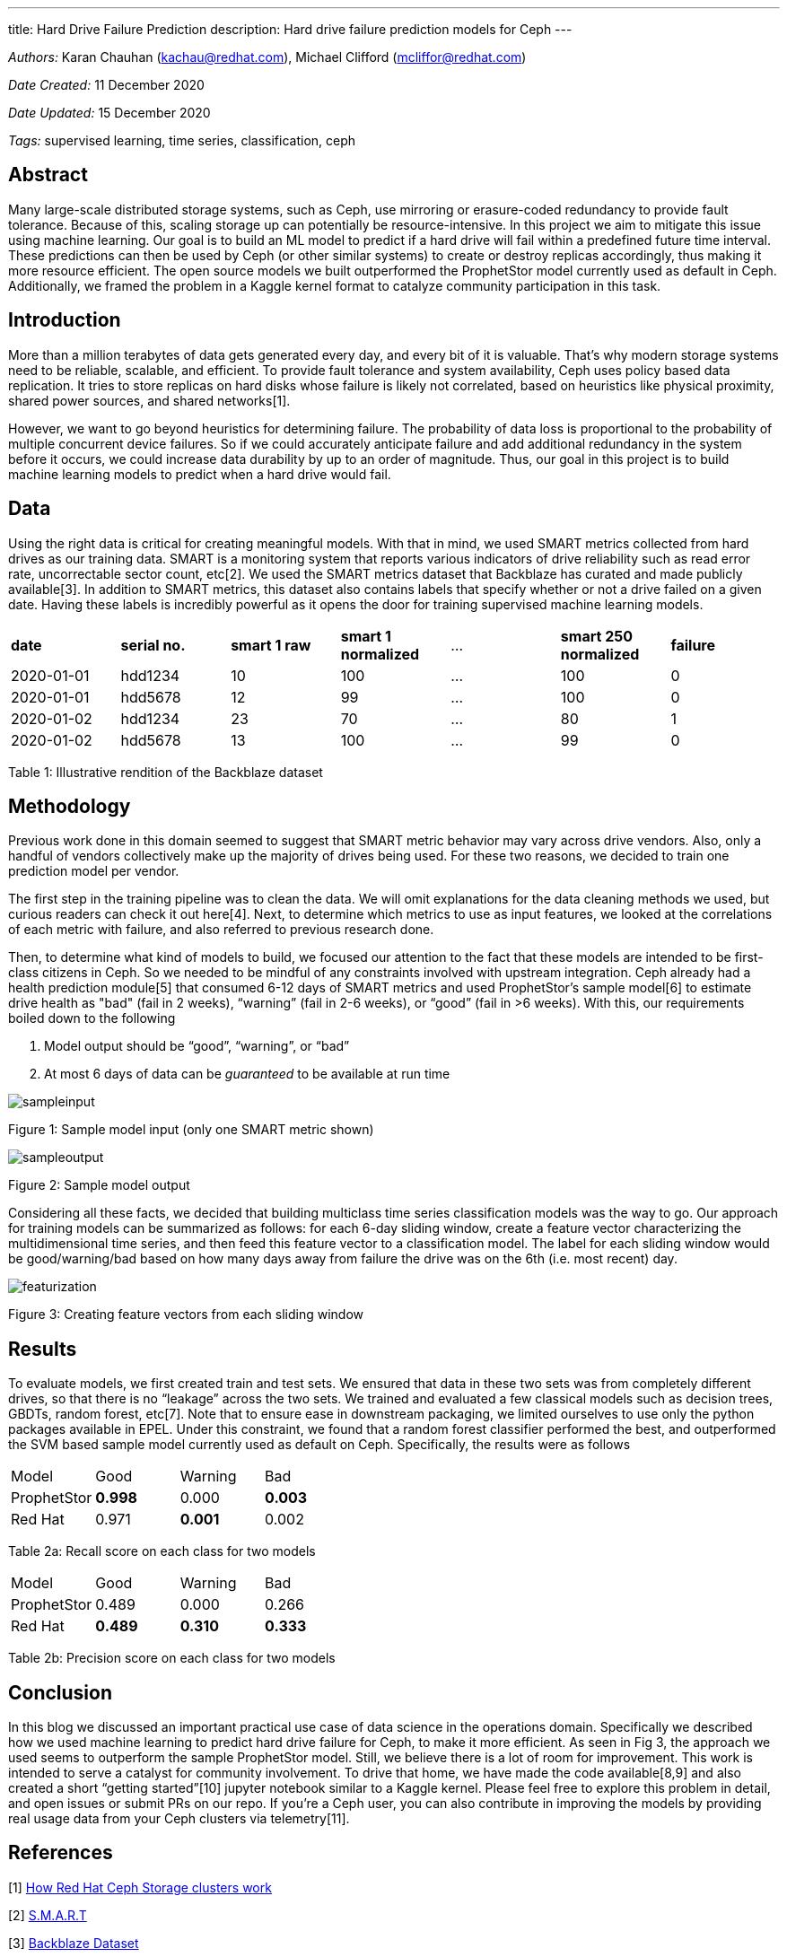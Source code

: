 ---
title: Hard Drive Failure Prediction
description: Hard drive failure prediction models for Ceph
---

_Authors:_  Karan Chauhan (kachau@redhat.com), Michael Clifford (mcliffor@redhat.com)

_Date Created:_ 11 December 2020

_Date Updated:_ 15 December 2020

_Tags:_ supervised learning, time series, classification, ceph

## Abstract

Many large-scale distributed storage systems, such as Ceph, use mirroring or erasure-coded redundancy to provide fault tolerance. Because of this, scaling storage up can potentially be resource-intensive. In this project we aim to mitigate this issue using machine learning. Our goal is to build an ML model to predict if a hard drive will fail within a predefined future time interval. These predictions can then be used by Ceph (or other similar systems) to create or destroy replicas accordingly, thus making it more resource efficient. The open source models we built outperformed the ProphetStor model currently used as default in Ceph. Additionally, we framed the problem in a Kaggle kernel format to catalyze community participation in this task.

## Introduction

More than a million terabytes of data gets generated every day, and every bit of it is valuable. That’s why modern storage systems need to be reliable, scalable, and efficient. To provide fault tolerance and system availability, Ceph uses policy based data replication. It tries to store replicas on hard disks whose failure is likely not correlated, based on heuristics like physical proximity, shared power sources, and shared networks[1].

However, we want to go beyond heuristics for determining failure. The probability of data loss is proportional to the probability of multiple concurrent device failures. So if we could accurately anticipate failure and add additional redundancy in the system before it occurs, we could increase data durability by up to an order of magnitude. Thus, our goal in this project is to build machine learning models to predict when a hard drive would fail.

## Data

Using the right data is critical for creating meaningful models. With that in mind, we used SMART metrics collected from hard drives as our training data. SMART is a monitoring system that reports various indicators of drive reliability such as read error rate, uncorrectable sector count, etc[2]. We used the SMART metrics dataset that Backblaze has curated and made publicly available[3]. In addition to SMART metrics, this dataset also contains labels that specify whether or not a drive failed on a given date. Having these labels is incredibly powerful as it opens the door for training supervised machine learning models.

[.center]
|===
| *date*                 | *serial no.*           | *smart 1 raw*          | *smart 1 normalized*   | ...                  | *smart 250 normalized* | *failure*
| 2020-01-01           | hdd1234             | 10                   | 100                  | ...                  | 100                  | 0
| 2020-01-01           | hdd5678             | 12                   | 99                   | ...                  | 100                  | 0
| 2020-01-02           | hdd1234             | 23                   | 70                   | ...                  | 80                   | 1
| 2020-01-02           | hdd5678             | 13                   | 100                  | ...                  | 99                   | 0
|===
Table 1: Illustrative rendition of the Backblaze dataset

## Methodology

Previous work done in this domain seemed to suggest that SMART metric behavior may vary across drive vendors. Also, only a handful of vendors collectively make up the majority of drives being used. For these two reasons, we decided to train one prediction model per vendor.

The first step in the training pipeline was to clean the data. We will omit explanations for the data cleaning methods we used, but curious readers can check it out here[4]. Next, to determine which metrics to use as input features, we looked at the correlations of each metric with failure, and also referred to previous research done.

Then, to determine what kind of models to build, we focused our attention to the fact that these models are intended to be first-class citizens in Ceph. So we needed to be mindful of any constraints involved with upstream integration. Ceph already had a health prediction module[5] that consumed 6-12 days of SMART metrics and used ProphetStor’s sample model[6] to estimate drive health as "bad" (fail in 2 weeks), “warning” (fail in 2-6 weeks), or “good” (fail in >6 weeks). With this, our requirements boiled down to the following

1. Model output should be “good”, “warning”, or “bad”
2. At most 6 days of data can be _guaranteed_ to be available at run time

// ![SampleInput](./sampleinput.png "SampleInput")
image::./sampleinput.png[align=center]

Figure 1: Sample model input (only one SMART metric shown)

// ![SampleOutput](./sampleoutput.png "SampleOutput")
image::./sampleoutput.png[align=center]

Figure 2: Sample model output

Considering all these facts, we decided that building multiclass time series classification models was the way to go. Our approach for training models can be summarized as follows: for each 6-day sliding window, create a feature vector characterizing the multidimensional time series, and then feed this feature vector to a classification model. The label for each sliding window would be good/warning/bad based on how many days away from failure the drive was on the 6th (i.e. most recent) day.

// ![SampleFeatures](./featurization.png "SampleFeatures")
image::./featurization.png[align=center]

Figure 3: Creating feature vectors from each sliding window

## Results

To evaluate models, we first created train and test sets. We ensured that data in these two sets was from completely different drives, so that there is no “leakage” across the two sets. We trained and evaluated a few classical models such as decision trees, GBDTs, random forest, etc[7]. Note that to ensure ease in downstream packaging, we limited ourselves to use only the python packages available in EPEL. Under this constraint, we found that a random forest classifier performed the best, and outperformed the SVM based sample model currently used as default on Ceph. Specifically, the results were as follows

[.center]
|===
| Model       | Good        | Warning     | Bad
| ProphetStor | *0.998*     | 0.000       | *0.003*
| Red Hat     | 0.971       | *0.001*       | 0.002
|===
Table 2a: Recall score on each class for two models

[.center]
|===
| Model       | Good        | Warning     | Bad
| ProphetStor | 0.489       | 0.000       | 0.266
| Red Hat     | *0.489*     | *0.310*     | *0.333*
|===
Table 2b: Precision score on each class for two models

## Conclusion

In this blog we discussed an important practical use case of data science in the operations domain. Specifically we described how we used machine learning to predict hard drive failure for Ceph, to make it more efficient. As seen in Fig 3, the approach we used seems to outperform the sample ProphetStor model. Still, we believe there is a lot of room for improvement. This work is intended to serve a catalyst for community involvement. To drive that home, we have made the code available[8,9] and also created a short “getting started”[10] jupyter notebook similar to a Kaggle kernel. Please feel free to explore this problem in detail, and open issues or submit PRs on our repo. If you’re a Ceph user, you can also contribute in improving the models by providing real usage data from your Ceph clusters via telemetry[11].

## References

{blank}[1] https://access.redhat.com/documentation/en-us/red_hat_amq/7.5/html/configuring_amq_broker/configuring-fault-tolerant-system-configuring#about-ceph-storage-clusters-configuring[How Red Hat Ceph Storage clusters work]

{blank}[2] https://en.wikipedia.org/wiki/S.M.A.R.T.\[S.M.A.R.T]

{blank}[3] https://www.backblaze.com/b2/hard-drive-test-data.html[Backblaze Dataset]

{blank}[4] https://github.com/aicoe-aiops/ceph_drive_failure/blob/master/notebooks/step2a_data_cleaner_seagate.ipynb[Data Cleaning Jupyter Notebook]

{blank}[5] https://docs.ceph.com/en/latest/mgr/diskprediction/[Ceph diskprediction module]

{blank}[6] https://github.com/ceph/ceph/tree/master/src/pybind/mgr/diskprediction_local/models/prophetstor[ProphetStor model]

{blank}[7] https://github.com/chauhankaranraj/ceph_drive_failure/blob/master/notebooks/step3b_ternary_clf.ipynb[Classifier Models Exploratory Jupyter Notebook]

{blank}[8] https://github.com/aicoe-aiops/ceph_drive_failure[GitHub repo]

{blank}[9] https://github.com/AICoE/disk-failure-prediction[GitHub repo with Kaggle-like setup]

{blank}[10] https://github.com/AICoE/disk-failure-prediction/blob/master/Getting_Started.ipynb[Getting Started Jupyter Notebook]

{blank}[11] https://docs.ceph.com/en/latest/mgr/telemetry/[Ceph Telemetry]

### Project Material

#### Steps to get you started:

1. Visit https://jupyterhub-opf-jupyterhub.apps.cnv.massopen.cloud/hub/login
2. Login with your google account
3. In this Spawn screen, select ceph-drive-failure:latest
4. Once your server starts, go into the directory named ceph-drive-failure-yyyy-mm-dd-hh-mm
5. Go to `notebooks`. You can either run the step-by-step notebooks one after the other, or run the end-to-end notebooks.

#### How to Contribute / Provide feedback

- Github Repository: https://github.com/aicoe-aiops/ceph_drive_failure
- You can open up a PR on the Git Repository highlighting the feature or issue, and we will address it.
- You can also reach out to kachau@redhat.com for any questions.